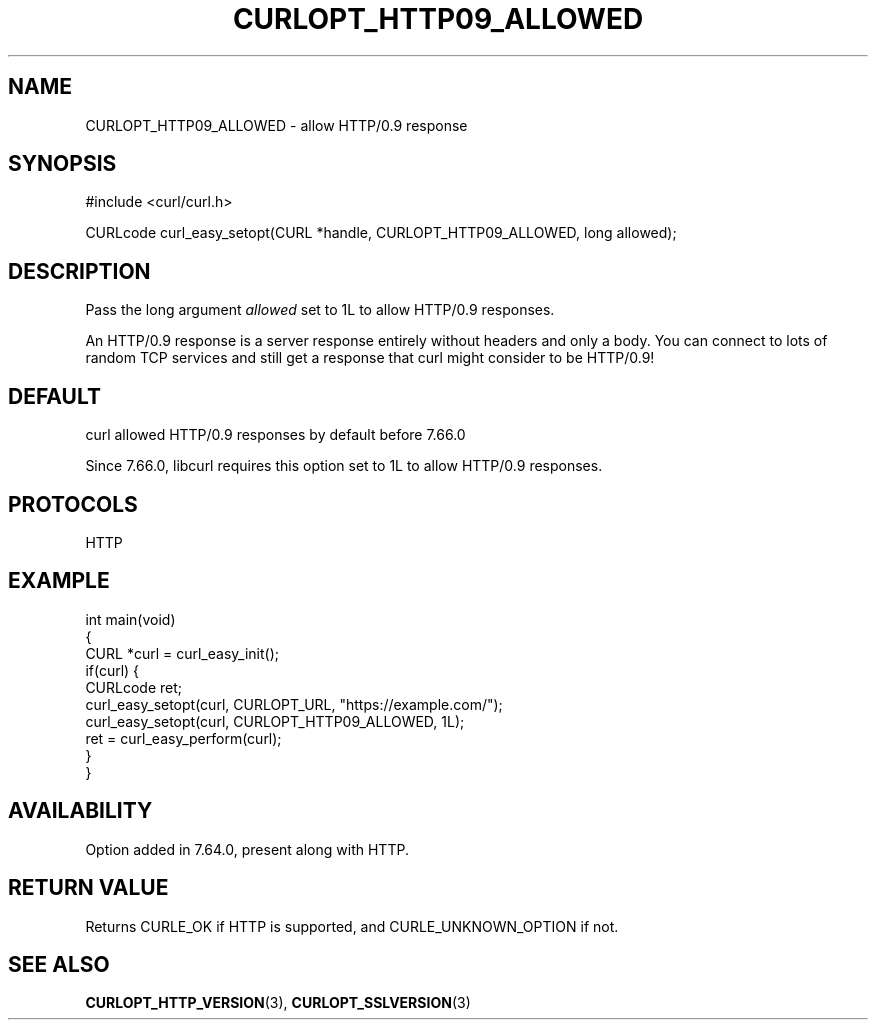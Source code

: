 .\" generated by cd2nroff 0.1 from CURLOPT_HTTP09_ALLOWED.md
.TH CURLOPT_HTTP09_ALLOWED 3 "March 27 2024" libcurl
.SH NAME
CURLOPT_HTTP09_ALLOWED \- allow HTTP/0.9 response
.SH SYNOPSIS
.nf
#include <curl/curl.h>

CURLcode curl_easy_setopt(CURL *handle, CURLOPT_HTTP09_ALLOWED, long allowed);
.fi
.SH DESCRIPTION
Pass the long argument \fIallowed\fP set to 1L to allow HTTP/0.9 responses.

An HTTP/0.9 response is a server response entirely without headers and only a
body. You can connect to lots of random TCP services and still get a response
that curl might consider to be HTTP/0.9!
.SH DEFAULT
curl allowed HTTP/0.9 responses by default before 7.66.0

Since 7.66.0, libcurl requires this option set to 1L to allow HTTP/0.9
responses.
.SH PROTOCOLS
HTTP
.SH EXAMPLE
.nf
int main(void)
{
  CURL *curl = curl_easy_init();
  if(curl) {
    CURLcode ret;
    curl_easy_setopt(curl, CURLOPT_URL, "https://example.com/");
    curl_easy_setopt(curl, CURLOPT_HTTP09_ALLOWED, 1L);
    ret = curl_easy_perform(curl);
  }
}
.fi
.SH AVAILABILITY
Option added in 7.64.0, present along with HTTP.
.SH RETURN VALUE
Returns CURLE_OK if HTTP is supported, and CURLE_UNKNOWN_OPTION if not.
.SH SEE ALSO
.BR CURLOPT_HTTP_VERSION (3),
.BR CURLOPT_SSLVERSION (3)
